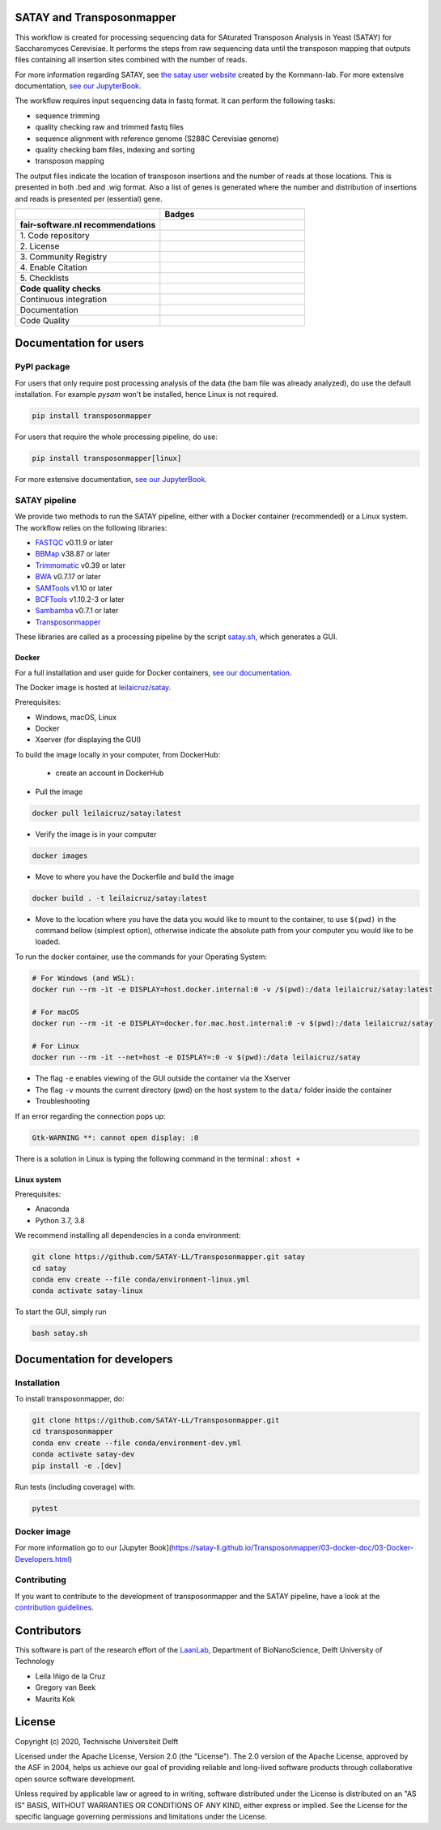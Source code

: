 **************************
SATAY and Transposonmapper
**************************

This workflow is created for processing sequencing data for SAturated Transposon Analysis in Yeast (SATAY) for Saccharomyces Cerevisiae.
It performs the steps from raw sequencing data until the transposon mapping that outputs files containing all insertion sites combined with the number of reads.

For more information regarding SATAY, see `the satay user website <https://sites.google.com/site/satayusers/>`_ created by the Kornmann-lab.
For more extensive documentation, `see our JupyterBook <https://satay-ll.github.io/Transposonmapper/Introduction.html>`_.

The workflow requires input sequencing data in fastq format.
It can perform the following tasks:

- sequence trimming
- quality checking raw and trimmed fastq files
- sequence alignment with reference genome (S288C Cerevisiae genome)
- quality checking bam files, indexing and sorting
- transposon mapping

The output files indicate the location of transposon insertions and the number of reads at those locations.
This is presented in both .bed and .wig format.
Also a list of genes is generated where the number and distribution of insertions and reads is presented per (essential) gene.

.. list-table::
   :widths: 25 25
   :header-rows: 1

   * - 
     - Badges
   * - **fair-software.nl recommendations**
     - 
   * - \1. Code repository
     - |GitHub Badge| |GitHub Size Badge|
   * - \2. License
     - |License Badge|
   * - \3. Community Registry
     - |Pypi Badge| |Docker Badge|
   * - \4. Enable Citation
     - |Zenodo Badge|
   * - \5. Checklists
     - |Howfairis Badge|
   * - **Code quality checks**
     -
   * - Continuous integration
     - |CI Build| |CI Publish| |CI Book|
   * - Documentation
     - |JupyterBook Badge| 
   * - Code Quality
     - |Sonarcloud Quality Gate Badge| |Sonarcloud Coverage Badge|

.. |GitHub Badge| image:: https://img.shields.io/badge/github-repo-000.svg?logo=github&labelColor=gray&color=blue
   :target: https://github.com/SATAY-LL/Transposonmapper
   :alt: GitHub Badge

.. |GitHub Size Badge| image:: https://img.shields.io/github/repo-size/SATAY-LL/Transposonmapper
   :alt: GitHub repo size

.. |License Badge| image:: https://img.shields.io/github/license/SATAY-LL/Transposonmapper
   :target: https://github.com/SATAY-LL/Transposonmapper
   :alt: License Badge

.. |Pypi Badge| image:: https://img.shields.io/pypi/v/transposonmapper?color=blue
   :target: https://pypi.org/project/transposonmapper
   :alt: Pypi Badge
  
.. |Docker Badge| image:: https://img.shields.io/docker/automated/leilaicruz/satay
   :target: https://hub.docker.com/r/leilaicruz/satay
   :alt: Docker Automated build

.. |Zenodo Badge| image:: https://zenodo.org/badge/DOI/10.5281/zenodo.5521578.svg
   :target: https://doi.org/10.5281/zenodo.5521578
   :alt: Zenodo Badge

.. |Howfairis Badge| image:: https://img.shields.io/badge/fair--software.eu-%E2%97%8F%20%20%E2%97%8F%20%20%E2%97%8F%20%20%E2%97%8F%20%20%E2%97%8F-green
   :target: https://fair-software.eu
   :alt: Howfairis badge

.. |CI Build| image:: https://github.com/SATAY-LL/Transposonmapper/actions/workflows/CI_build.yml/badge.svg
   :alt: Continuous integration workflow
   :target: https://github.com/SATAY-LL/Transposonmapper/actions/workflows/CI_build.yml
   
.. |CI Publish| image:: https://github.com/SATAY-LL/Transposonmapper/actions/workflows/CI_publish.yml/badge.svg
   :alt: Continuous integration workflow
   :target: https://github.com/SATAY-LL/Transposonmapper/actions/workflows/CI_publish.yml

.. |CI Book| image:: https://github.com/SATAY-LL/Transposonmapper/actions/workflows/CI_deploy_book.yml/badge.svg
   :alt: CI to build and deploy jupyterbook in gh-pages
   :target: https://github.com/SATAY-LL/Transposonmapper/actions/workflows/CI_deploy_book.yml

.. |JupyterBook Badge| image:: https://img.shields.io/badge/docs-JupyterBook-green
   :alt: Jupyter Book documentation
   :target: https://satay-ll.github.io/Transposonmapper/Introduction.html

.. |Sonarcloud Quality Gate Badge| image:: https://sonarcloud.io/api/project_badges/measure?project=SATAY-LL_Transposonmapper&metric=alert_status
   :target: https://sonarcloud.io/dashboard?id=SATAY-LL_Transposonmapper
   :alt: Sonarcloud Quality Gate

.. |Sonarcloud Coverage Badge| image:: https://sonarcloud.io/api/project_badges/measure?project=SATAY-LL_Transposonmapper&metric=coverage
   :target: https://sonarcloud.io/component_measures?id=SATAY-LL_Transposonmapper&metric=Coverage&view=list
   :alt: Sonarcloud Coverage

***********************
Documentation for users
***********************

PyPI package
============

For users that only require post processing analysis of the data (the bam file was already analyzed),
do use the default installation. For example `pysam` won't be installed, hence Linux is not required.


.. code-block:: console

   pip install transposonmapper 

For users that require the whole processing pipeline, do use: 


.. code-block:: console

   pip install transposonmapper[linux]



For more extensive documentation, `see our JupyterBook <https://satay-ll.github.io/Transposonmapper/Introduction.html>`_.

SATAY pipeline
==============

.. image:: https://user-images.githubusercontent.com/11459658/134164634-0806ce7a-4cae-4040-9ea4-e93a27b0b4b3.png
   :width: 400
   :align: center

We provide two methods to run the SATAY pipeline, either with a Docker container (recommended) or a Linux system. The workflow relies
on the following libraries:

- `FASTQC <https://www.bioinformatics.babraham.ac.uk/projects/fastqc/>`_ v0.11.9 or later
- `BBMap <https://sourceforge.net/projects/bbmap/>`_ v38.87 or later
- `Trimmomatic <http://www.usadellab.org/cms/?page=trimmomatic>`_ v0.39 or later
- `BWA <https://sourceforge.net/projects/bio-bwa/>`_ v0.7.17 or later
- `SAMTools <http://www.htslib.org/download/>`_ v1.10 or later
- `BCFTools <http://www.htslib.org/download/>`_ v1.10.2-3 or later
- `Sambamba <https://github.com/biod/sambamba/releases>`_ v0.7.1 or later
- `Transposonmapper <https://github.com/SATAY-LL/Transposonmapper/tree/main/transposonmapper>`_

These libraries are called as a processing pipeline by the script `satay.sh <https://github.com/SATAY-LL/Transposonmapper/blob/main/satay.sh>`_, 
which generates a GUI.

Docker
------

For a full installation and user guide for Docker containers, 
`see our documentation <https://satay-ll.github.io/Transposonmapper/03-docker-doc/01-Docker-Setup.html>`_.

The Docker image is hosted at `leilaicruz/satay <https://hub.docker.com/repository/docker/leilaicruz/satay>`_.

Prerequisites:

- Windows, macOS, Linux
- Docker 
- Xserver (for displaying the GUI)

To build the image locally in your computer, from DockerHub: 

   - create an account in DockerHub

- Pull the image 

.. code-block:: console



   docker pull leilaicruz/satay:latest


- Verify the image is in your computer 


.. code-block:: console

   docker images

- Move to where you have the Dockerfile and build the image 


.. code-block:: console

   docker build . -t leilaicruz/satay:latest

- Move to the location where you have the data you would like to mount to the container, to use ``$(pwd)`` in the command bellow (simplest option), otherwise indicate the absolute path from your computer you would like to be loaded. 


To run the docker container, use the commands for your Operating System:

.. code-block:: console

    # For Windows (and WSL):
    docker run --rm -it -e DISPLAY=host.docker.internal:0 -v /$(pwd):/data leilaicruz/satay:latest

    # For macOS
    docker run --rm -it -e DISPLAY=docker.for.mac.host.internal:0 -v $(pwd):/data leilaicruz/satay

    # For Linux
    docker run --rm -it --net=host -e DISPLAY=:0 -v $(pwd):/data leilaicruz/satay

- The flag ``-e`` enables viewing of the GUI outside the container via the Xserver 
- The flag ``-v`` mounts the current directory (pwd) on the host system to the ``data/`` folder inside the container

- Troubleshooting 

If an error regarding the connection pops up:

.. code-block:: console


    Gtk-WARNING **: cannot open display: :0

There is a solution in Linux is typing the following command in the terminal : ``xhost +``
      
 

Linux system
------------

Prerequisites:

- Anaconda
- Python 3.7, 3.8

We recommend installing all dependencies in a conda environment:

.. code-block:: console

    git clone https://github.com/SATAY-LL/Transposonmapper.git satay
    cd satay
    conda env create --file conda/environment-linux.yml
    conda activate satay-linux

To start the GUI, simply run

.. code-block:: console

    bash satay.sh


****************************
Documentation for developers
****************************

Installation
============

To install transposonmapper, do:

.. code-block:: console

    git clone https://github.com/SATAY-LL/Transposonmapper.git
    cd transposonmapper
    conda env create --file conda/environment-dev.yml
    conda activate satay-dev
    pip install -e .[dev]

Run tests (including coverage) with:

.. code-block:: console
    
    pytest





Docker image
============

For more information go to our [Jupyter Book](https://satay-ll.github.io/Transposonmapper/03-docker-doc/03-Docker-Developers.html)




Contributing
============
If you want to contribute to the development of transposonmapper and the SATAY pipeline,
have a look at the `contribution guidelines <CONTRIBUTING.md>`_.


************
Contributors
************

This software is part of the research effort of the `LaanLab <https://www.tudelft.nl/en/faculty-of-applied-sciences/about-faculty/departments/bionanoscience/research/research-labs/liedewij-laan-lab/research-projects/evolvability-and-modularity-of-essential-functions-in-budding-yeast>`_,
Department of BioNanoScience, Delft University of Technology 

- Leila Iñigo de la Cruz
- Gregory van Beek
- Maurits Kok


*******
License
*******

Copyright (c) 2020, Technische Universiteit Delft

Licensed under the Apache License, Version 2.0 (the "License"). 
The 2.0 version of the Apache License, approved by the ASF in 2004, 
helps us achieve our goal of providing reliable and long-lived software products 
through collaborative open source software development.

Unless required by applicable law or agreed to in writing, software
distributed under the License is distributed on an "AS IS" BASIS,
WITHOUT WARRANTIES OR CONDITIONS OF ANY KIND, either express or implied.
See the License for the specific language governing permissions and
limitations under the License.


